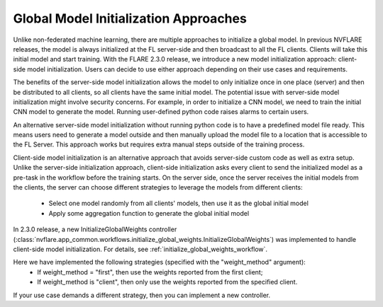 Global Model Initialization Approaches
======================================
Unlike non-federated machine learning, there are multiple approaches to initialize a global model. In previous NVFLARE releases,
the model is always initialized at the FL server-side and then broadcast to all the FL clients. Clients will take this initial model and start training.
With the FLARE 2.3.0 release, we introduce a new model initialization approach: client-side model initialization.
Users can decide to use either approach depending on their use cases and requirements. 

The benefits of the server-side model initialization allows the model to only initialize once in one place (server) and then be distributed to all clients,
so all clients have the same initial model. The potential issue with server-side model initialization might involve security concerns. For example, in order
to initialize a CNN model, we need to train the initial CNN model to generate the model. Running user-defined python code raises alarms to certain users. 

An alternative server-side model initialization without running python code is to have a predefined model file ready. This means users need to generate
a model outside and then manually upload the model file to a location that is accessible to the FL Server. This approach works but requires extra manual
steps outside of the training process. 

Client-side model initialization is an alternative approach that avoids server-side custom code as well as extra setup. Unlike the
server-side initialization approach, client-side initialization asks every client to send the initialized model as a pre-task in the workflow before
the training starts.  On the server side, once the server receives the initial models from the clients, the server can choose different strategies to leverage
the models from different clients: 

    - Select one model randomly from all clients' models, then use it as the global initial model
    - Apply some aggregation function to generate the global initial model 

In 2.3.0 release, a new InitializeGlobalWeights controller (:class:`nvflare.app_common.workflows.initialize_global_weights.InitializeGlobalWeights`) was implemented
to handle client-side model initialization. For details, see :ref:`initialize_global_weights_workflow`.

Here we have implemented the following strategies (specified with the "weight_method" argument):
    - If weight_method = "first", then use the weights reported from the first client;
    - If weight_method is "client", then only use the weights reported from the specified client.

If your use case demands a different strategy, then you can implement a new controller. 
